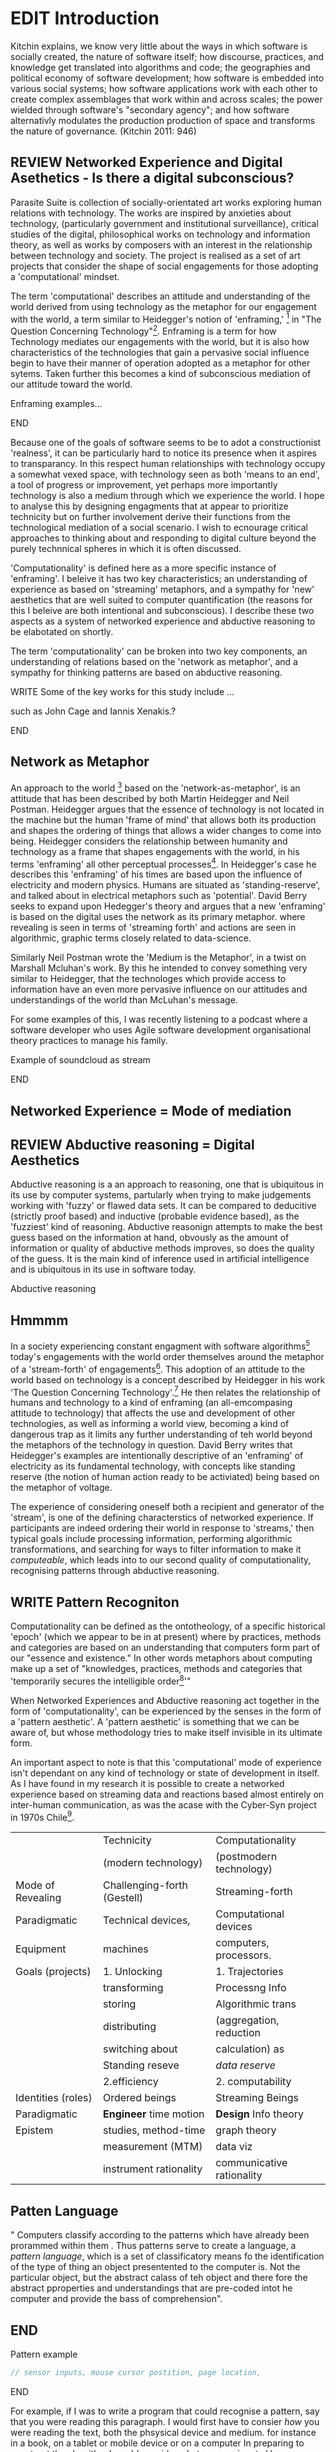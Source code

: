 #+TODO: WRITE EDIT REVIEW | DONE DELETE
* EDIT Introduction

Kitchin explains,
we know very little about the ways in which software is socially created, the nature of software itself; how discourse, practices, and knowledge get translated into algorithms and code; the geographies and political  economy of software development; how software is embedded into various social systems; how software applications work with each other to create complex assemblages that work within and across scales; the power wielded through software's "secondary agency"; and how software alternativly modulates the production production of space and transforms the nature of governance. (Kitchin 2011: 946)

** REVIEW Networked Experience and Digital Asethetics - Is there a digital subconscious?

   Parasite Suite is collection of socially-orientated art works exploring human relations with technology. The works are inspired by anxieties about technology, (particularly government and institutional surveillance), critical studies of the digital, philosophical works on technology and information theory, as well as works by composers with an interest in the relationship between technology and society. The project is realised as a set of art projects that consider the shape of social engagements for those adopting a 'computational' mindset.

     The term 'computational' describes an attitude and understanding of the world derived from using technology as the metaphor for our engagement with the world, a term similar to Heidegger's notion of 'enframing,' [fn:50] in "The Question Concerning Technology"[fn:49]. Enframing is a term for how Technology mediates our engagements with the world, but it is also how characteristics of the technologies that gain a pervasive social influence begin to have their manner of operation adopted as a metaphor for other sytems. Taken further this becomes a kind of subconscious mediation of our attitude toward the world.

*************** Enframing examples...
*************** END

 Because one of the goals of software seems to be to adot a constructionist 'realness', it can be particularly hard to notice its presence when it aspires to transparancy. In this respect human relationships with technology occupy a somewhat vexed space, with technology seen as both 'means to an end', a tool of progress or improvement, yet perhaps more importantly technology is also a medium through which we experience the world. I hope to analyse this by designing engagments that at appear to prioritize technicity but on further involvement derive their functions from the technological mediation of a social scenario. I wish to ecnourage critical approaches to thinking about and responding to digital culture beyond the purely technnical spheres in which it is often discussed.

 'Computationality' is defined here as a more specific instance of 'enframing'. I beleive it has two key characteristics; an understanding of experience as based on 'streaming' metaphors, and a sympathy for 'new' aesthetics that are  well suited to computer quantification (the reasons for this I beleive are both intentional and subconscious). I describe these two aspects as a system of networked experience and abductive reasoning to be elabotated on shortly.

The term 'computationality' can be broken into two key components, an understanding of relations based on the 'network as metaphor', and a sympathy for thinking patterns are based on abductive reasoning.


*************** WRITE Some of the key works for this study include ...
such as John Cage and Iannis Xenakis.?
************** END

** Network as Metaphor

  An approach to the world [fn:47] based on the  'network-as-metaphor', is an attitude that has been described by both Martin Heidegger and Neil Postman.
Heidegger argues that the essence of technology is not located in the machine but the human 'frame of mind' that allows both its production and shapes the ordering of things that allows a wider changes to come into being. Heidegger considers the relationship between humanity and technology as a frame that shapes engagements with the world, in his terms 'enframing' all other perceptual processes[fn:48]. In Heidegger's case he describes this 'enframing' of his times are based upon the influence of electricity and modern physics. Humans are situated as 'standing-reserve', and talked about in electrical metaphors such as 'potential'. David Berry seeks to expand upon Hedegger's theory and argues that a new 'enframing' is based on the digital uses the network as its primary metaphor. where revealing is seen in terms of 'streaming forth' and actions are seen in algorithmic, graphic terms closely related to data-science.

Similarly Neil Postman  wrote the 'Medium is the Metaphor', in a twist on Marshall Mcluhan's work. By this he intended to convey something very similar to Heidegger, that the technologes which provide access to information have an even more pervasive influence on our attitudes and understandings of the world than McLuhan's message.

For some examples of this, I was recently listening to a podcast where a software developer who uses Agile software development organisational theory practices to manage his family.
************** Example of soundcloud as stream
************** END

** Networked Experience = Mode of mediation

** REVIEW Abductive reasoning = Digital Aesthetics

   Abductive reasoning is a an approach to reasoning, one that is ubiquitous in its use by computer systems, partularly when trying to make judgements working with 'fuzzy' or flawed data sets. It can be compared to deducitive (strictly proof based) and inductive (probable evidence based), as the 'fuzziest' kind of reasoning. Abductive reasonign attempts to make the best guess based on the information at hand, obvously as the amount of information or quality of abductive methods improves, so does the quality of the guess. It is the main kind of inference used in artificial intelligence and is ubiquitous in its use in software today.

Abductive reasoning

** Hmmmm

In a society experiencing constant engagment with software algorithms[fn:43] today's engagements with the world order themselves around the metaphor of a 'stream-forth' of engagements[fn:44]. This adoption of an attitude to the world based on technology is a concept described by Heidegger in his work 'The Question Concerning Technology'.[fn:45] He then relates the relationship of humans and technology to a kind of enframing (an all-emcompasing attitude to technology) that affects the use and development of other technologies, as well as informing a world view, becoming a kind of dangerous trap as it limits any further understanding of teh world beyond the metaphors of the technology in question. David Berry writes that Heidegger's examples are intentionally descriptive of an 'enframing' of electricity as its fundamental technology, with concepts like standing reserve (the notion of human action ready to be activiated) being based on the metaphor of voltage.

  The experience of considering oneself both a recipient and generator of the 'stream', is one of the defining characterstics of networked experience. If participants are indeed ordering their world in response to 'streams,' then typical goals include processing information, performing algorithmic transformations, and searching for ways to filter information to make it /computeable/, which leads into to our second quality of computationality, recognising patterns through abductive reasoning.

** WRITE Pattern Recogniton

  Computationality can be defined as the ontotheology, of a specific historical 'epoch' (which we appear to be in at present) where by practices, methods and categories are based on an understanding that computers form part of our "essence and existence." In other words metaphors about computing make up a set of "knowledges, practices, methods and categories that 'temporarily secures the intelligible order[fn:1]'"

   When Networked Experiences and Abductive reasoning act together in the form of 'computationality', can be experienced by the senses in the form of a 'pattern aesthetic'. A 'pattern aesthetic' is something that we can be aware of, but whose methodology tries to make itself invisible in its ultimate form.


An important aspect to note is that this 'computational' mode of experience isn't dependant on any kind of technology or state of development in itself. As I have found in my research it is possible to create a networked experience based on streaming data and reactions based almost entirely on inter-human communication, as was the acase with the Cyber-Syn project in 1970s Chile[fn:41].

|--------------------+-----------------------------+---------------------------|
|                    | Technicity                  | Computationality          |
|                    | (modern technology)         | (postmodern technology)   |
|--------------------+-----------------------------+---------------------------|
| Mode of Revealing  | Challenging-forth (Gestell) | Streaming-forth           |
|--------------------+-----------------------------+---------------------------|
| Paradigmatic       | Technical devices,          | Computational devices     |
| Equipment          | machines                    | computers, processors.    |
|--------------------+-----------------------------+---------------------------|
| Goals (projects)   | 1. Unlocking                | 1. Trajectories           |
|                    | transforming                | Processng Info            |
|                    | storing                     | Algorithmic trans         |
|                    | distributing                | (aggregation, reduction   |
|                    | switching about             | calculation) as           |
|                    | Standing reseve             | /data reserve/            |
|                    | 2.efficiency                | 2. computability          |
|--------------------+-----------------------------+---------------------------|
| Identities (roles) | Ordered beings              | Streaming Beings          |
|--------------------+-----------------------------+---------------------------|
| Paradigmatic       | *Engineer* time motion      | *Design* Info theory      |
| Epistem            | studies, method-time        | graph theory              |
|                    | measurement (MTM)           | data viz                  |
|                    | instrument rationality      | communicative rationality |
|--------------------+-----------------------------+---------------------------|

** Patten Language
" Computers classify according to the patterns which have already been prorammed within them . Thus patterns serve to create a language, a /pattern language/, which is a set of classificatory means fo the identification of the type of thing an object presentented to the computer is. Not the particular object, but the abstract calass of teh object and there fore the abstract pproperties and understandings that are pre-coded intot he computer and provide the bass of comprehension".
** END

*************** Pattern example
#+BEGIN_SRC javascript
// sensor inputs, mouse cursor postition, page location,

#+END_SRC
*************** END

   For example, if I was to write a program that could recognise a pattern, say that you were reading this paragraph. I would first have to consier /how/ you were reading the text, both the phsysical device and medium. for instance in a book, on  a tablet or mobile device or on a computer
 In preparing to construct the algorithm I would consider what sensory inputs I have available, then design a solution
 and intention to read the paragraph that you are currently reading. A program might consist of a tracking of the

*************** Personal example of emplacement
*************** END


** WRITE socialise and surveil

'Computationality' can then be experienced as a combination of computer processing and networking capabilty that embody a particular aesthetic and mode of experience for those that interact with the works [fn:3]. The particulars of the experience and aesthetic of 'computationality' has been specifically collected and outlined by others[fn:4] but I loosely define it as the experiencne of a real world decision that seems influenced or larely determined by by what would be appropriate for the algorithmic sensibilities of a machine rather than a human sense of design aesthetic. The manner in which this is realised

     A particular aspect of the 'computational' I have focussed on is the felt sense that a machine can be treated as a participant and social actor rather than a tool.
*************** Examples
		*************** END

*** EDIT
  An ontological shift towards sympathy for the machnines 'algorithmic' methods of understanding, mediating our own notions of beauty. The projects are intended to be open ended, generative and participatory, blurring lines between artist and audience. A key goal of the works is for proamming choices to affect dramatic shifts in  social roles and duties for participants. The concept is to place emphasis on the notion that a generalised  machine can constructed equally be a machine gun or a vacuum cleaner, or a collaborator or spy. Despite the outward presentation of a work or adoption of controversial digital 'features' such as data mining or monitoring,  technological systems are much more than hardware and code, they represent a,"'seamless web' of social, institutional and technological relationships.'"(122)It is the the heirachies and logistics of society that  play a crucial role in determining the material formation of a work[fn:5].

    The conceptual inspiration for these works is drawn from histories of early computing, the philosophical influence of early digital design, and cybernetic thought [fn:6], as well as philosophical works about technology and communication. [fn:7] Specific models and refereences for the works are outlined later in their descriptions and documentation. In general, it is the history of cultural metaphors about computation, as well as studies of  technological opportunities that never materialised or fell to the wayside, that have helped me to explore other possibilieties for social interaction in computing.[fn:8] By exploring these topics we can see interesting possibilities for restructuring networked engagements with machines. I wish to argue, as has been shown by Eden Medina in her study of some of the rudimentary techniques explored by the cyberneticians of the Cybersyn project in Allende's Chile, that it is not realtime communication of high tech computing that determines the sense of a 'networked experience', rather it is the idea of bi-directional streams of information that are being responded to. This idea is central in much of cybernetic organisational theory, and informs a wide range of practices today. One which I use extensively is the 'streams' programming technique, one that is prevalent in an extensive number of web programs at the moments.[fn:9]

*************** WRITE Go on more about audio
 In particular I have focused on the act of surveillance, a term that I am trying to explore beyond of its pejorative sense. Exploring the  term surveillance has allowed me to consider the thin line between social engagement and intelligence collection. Particularly when considering the perspective of a machine, it can be difficult to differentiate between methods that might enable new kinds of engagement and those that might alienate. In parasite one I have tried to design a surveilance model that offers two-way methods of remote listening by exploitng aspects of audio
*************** END

This term surveilance represents a useful union point between the machine and network, and implies a model of engagement based up monitoring and responding to interactions in a dynamic manner. For my studies it has come to represent a point of coalescence between the anxieties of today and an area of early study in the field of cybernetics. Particularly in the early era of computing, and similar to speculation about the possible uses of the phonograph[fn:10], cyberneticians were wildly imagining what a computer would be useful for. Certain unexpected innovations such as email also totally changed the field.

"E-mail emerged in 1971 when users began experimenting with ways of sending electronic messages from one networked computer to another. In her study of the Internet's origins, Janet Abbate writes that e-mail "remade" the ARPANET system and caused it to be see 'not as a computer system but rather as a communication sytem.'(ref.82) 1.[fn:11]

It is my belief that the notion of the usefulness for the computer in exploring musical, social and political possibilities can often be surprisingly limited. The key area of limitation I wish to explore is in the area of networked interaction between multiple agents. The key theme is essentially how the 'social' can be introduced into artistic and compositional practice.

The notion of the responsive surveillant, who may take on any biological or material form, is one of the cornerstone ideas of the field of cybernetics. We can see this biologically influenced notion otherwise known as a feedback system everywhere from the thermostat to many of the software 'daemons' of computers that operate in the backhand of UNIX based computers.[fn:12]

In these early experiments with the idea of 'what a compute should be', we can see the possibilities and disappointments of concepts such as like 'Socialist Computing', and efforts to radically reconsider the function of the computer when it is relevant to the culture and philosophy of disparate groups.

Artistically a reconsideration of the manner in which we interact with computers and each other under the banner of surveillance also represents a sincere attempt to portray some of the radical possibilities of computer art when it embraces its lineage and explores the anxieties of the present.

These three areas: the philosophies of how machinic interactions have coalesced into one commonly accepted into a common form, a look at unexplored possibilities and under-emphasised potentials in the present, and a search for how to revive those alternative futures, each represent the three strands of artistic research in the project.

I have attempted to unify these into four project.

It is a kind of consideration of the discrete and quantifiable that happens when we begin to employ a kind of empathy toward a machinic perspective.
*** EDIT
**** p1.
'immateriality of software[fn:13]'
Describes it as a /super-medium/ that unifies other forms,  (tv/film/radio/print), rather than containing them it reforms and reshapes them into a "new unitary form"[fn:14] "this super-medium acts as both a mediatingn and structuring frame that we must understand through its instantiation under particular physical constraints" - Rejecting the immateriality of software. Analysisng the doing, platform studies.

The terms 'softwarized society' coined by Dacid Berry [fn:15] encapsulates what I see as the outcome of networked experience and computational aesthetics. The term describes the impuct of computers on culture as both metaphor and (an often transparent) medium. {such as?} As technology inculcates itself we are indanger of forgetting how entangled with computer code we really are, it would be hard for me to think of any aspect of my daily life that isn't entangled within the world of software code, living within a nation dependant on software, and using it to write this exegesis. Software is part of the narrative of our lives, and yet often overlooked. Fuller (2006) notes, "in a sense, all intellecual work is now 'software study', in that the software provides its media and its context..." Berry encourages us to think about the "structure of feeling[fn:16]"  and methods of usefulness permitted by code. Noting that technology is a cultural metaphor as well as lexical and physical object. These varied cultural thoughts about technology in relation to the self and society inform practice and engagement with tools as well as wider social and economic relations. To the extent that Berry believes the metaphors of software in particular, to form a 'plane of immanance' that shapes relations[fn:17].
*** WRITE

By treating projects as socio-technical assemblages, connected to "broader networks of social relations and institutional ensembles"[fn:18]. I plan to
use technology as its own medium to consider the role of technologies. The intent is not to reject or provocate but to describe origins of human anxiety about the digitization of our world [fn:19].

As the context of the work is on social uses of technology, particul the manner in which  actors roles this can be manipulated within these, research for this project has involved histories of the social in computing. Within these histories, didactic and utopian attitudes to technology are rife, particularly in studying the histories of cybernetics, early personal-computing and 'socialist'-computing [fn:20].

However they it has tended to become apparent that the hopes and dreams of people like Stafford Beer and Stewart Brand are products of their of their time, in which the possibilities of new tools empowering users to create new worlds did seem real. This utopian bent make for interesting parellels with modern composers such as Stochasen and Xenakis, who exhibited similar attitudes about technology [fn:21].

it is this tension between the utopian attitudes of the past and some of the anxieites of the present. All of which belie the use of the same kinds of tchnology, which I wish to explore in these workds. My hypothesis is that there is a way through this, that within some of the most pervasively distressing manipulations of technology by governmet agencies and coverty actors[fn:22], there are techniques to reconsider the uses of technology once again if we look to some of these abandoned histories of computing.

*************** WRITE Para on theory
*************** END

With the hope to point out some of the heirachies and possbilities bestowed on different actors given certain combinations. The emphasis is on the social and collaborative aspects that are possbile, with their attendant possibilities for exploitation, re-working and misuse both creative and destructive.

One particuular kind of technological assemblage that is commonly known to provoke feelings of anxiety about the digital, is techniques of surveillance[fn:23]  , can have their heirachies and processes changed to give power to new actors and outcomes.

These projects, which try to take the same materials and processes of the anxiety inducing technologies in question are somewhat foregone in their conclusion that is often the heightened ability of established heirachies and actors to utilise these tools for ill will rather than the technic itself.

In my attempt to consider the design and implementation of tools like computer vision, real-time communication and data-colleciton, I have often found that the design and user experience as a developer is often imprinted with the culture and expectations of the teams that assembled the foundations of these tools[fn:24]. In a sense I have discovered  a source for my own anxiety in a consciousness of the kind of corporate cultures values embedded in the design of systems. My response to this has been to try and configure atypical user interfaces and methods of engagement, such as avoiding teh user metaphor of a person sitting at a computer terminal with keyboard and mouse, and trying to treat sound as a first-class user interaction medium[fn:25].


In this sense the work is inspired by coucpets such as 'sousveillance'[fn:26] where a technology is leveled against an oppressor rather than the opposite. In my course of exploring how to 'turn the tables' however, I have also found that it is often the composition of technologies and the relationships that their design encourages[fn:27], that require the formulation of organic and locally specific technologies that offer solutions more relevant in my case for an artistically inpired, more affecting outcome, and on a general level benefit participants.

*** TODO Quote about subroutines and influence on programming[fn:28].


However the process by which I developed this project was not from a carefully chosen theme, but rather a methodoology where I have sought to describe some of the 'back boxes' of communications that I interact with on a daily basis. My methodology for investigating something like data-collection, monitoring and signal intelligence is derived from creating a project that mimics a small subset of these behaviors in an uncommon context, and then noting the processes that are fundamental to the existence of the 'machine'. This method involves treating the world in a manner very simlar to the concept of a 'function', otherwise known as a subroutine in computer programming. In some way I am attempting to import concepts from a pradigm in computer programming, 'functional programming'

Many interesting things can be said about

. It just so happens that when I consider some of the inherant qualities of the manner in which I would conduct myself, even in moments that I step away from a 'screen', the encounters of my life are all deeply network driven. One of the discoveries of early computing i sthat computational speed makes vastly wider and new kinds of networks possible.[fn:29]
Pattern Aesthetic-

*** TODO Quote about discovery of email from Cybersyn[fn:30]


**** In previous projects I have explored the strangeness of everyday objects, using sound as a  tool for the expression of a-human sentiment? :kill:

If I was to describe a common daily schedule for the period over which I have been working on these projects, it would be a highly computational one. However even if I was to completely to withdraw, to refuse to acknowledge how much of life is order by the twin processes of networking and computation. I would stil be embedded in a system in which my birt[fn:31]h, sustenance[fn:32],

I wake daily, and usually the first thing I do is check my emails. After that I eat, drink coffee and walk to my studio. There I will usually spend the first two hours reasearching, either reading books on a relevant topic or trying to follow any blog posts or online tutorials about the technical aspects of the 'black boxes' that are the technical building blocks of my projects.


** Networked Experience

My definition is an embodied process of understanding that takes place across a network. Some of the times one might typically include the remote administration of computers, multi-user collaboration on documents (as seen in services like google docs), or even on a  more basic level telecommunications services of all kinds that allow for two way interaction.

Here we notice that the technologies that *offer* networked experience as a technology are unlimited, but it is the situations in which it becomes a *practice* which are interestion to me. What defines the practice is the interaction of more than one participant and the aspect of message communication as a tool rather than crafting.

What I am particlarly interested in is mutual real-time meaning making between multiple particpants or kinds of actors.

** Inspirations

The inspiriation is taken from Serres concept of 'black boxing'. Seeing the world in terms of components. Taking one and stripping away layers of abstraction in order to understand the processes involved, then returning the 'box' to its position  with newfound understanding.

In my case I am looking at the current state of human relations as I experience them. I am particularly focussed on the 'machinic' qualities and the managemnt of what is commonly thought of as mediation, and common anxieties and concerns with current engagement. I am usingtools that seem applicable and the easiest and most relevant to the concerns. typically the same materials such as, web page scripting, electronic components and sensory inputs and outputs, that are involved in the 'black box'.

So while the work might seem at first technical in nature. I am more interested in trying to 'simply' understand a set of relations and use audio as a descriptive tool.


The four art installations I have assembled represent a set of considerations about how music and technology should interact, and of what this might mean for wider attitudes about the role of the computer in music and society at large.

*** TODO
** How we got to

   My research has been into the technologi]cal ideologies that have shaped attitudes to the use of computers in music. Particularly the lineage of political strains Romantic Individualism and utopianism that beacame a part of the ethos of what is know as "The California Ideology"[fn:33] This fusion of various strains of thought among academics and inventors after World War Two would go on to shape many aspects of the design and research into the use of computers that we continue to use today.[fn:34]

Similarly to the cyberneticians, counterculturaliststs and techno-utopians, I wish to explore the interaction of sytems and tools and how the relate.

However in the field of music has at times been both highly influential, as Fred Turner argues that the use of rock music and stereo equipment as a 'mind expanding' tool was highly influential on the design of the computer.

However the notion of computer music has also offered a challenge for software designers to offer a satisfactory interface for,

it has also at times offered a challenge to the

It is my argument that aspects of thinking about how computers should be used in art and music are limited by ideological constraints on the kinds of interaction that can be permitted.

The lineage of the the 'california ideology' on interaction with computers today seems to enforce the idea of engagement witha  computer being focused on having one operator, holding tight deterministic control over one program utilising an acceptable set of input and output techniques.

However rather than attempting to completely divorce myself from this lineage or propose my own utopia. I wish to make a study of these forces of technoligical ideology and incorperate it into my artworks. By blending representations of the problematic lineage and present state of paranoia with other utopian visions of computing that never quite made it. As well as some of my own ideas about what might be possible in the realm of collaborative experience and new and experimental engagement with machines, others and ourselves. I hope to reintroduce political ideas into the discussion of technology by reintroducing the social and political into the musical and technological landscape.

I argue that there is a link between some aspects of the transhumanism which has influenced much of technological design and desires of transcendence in 20th century music compoers such as John Cage that has emphaised transcendce at he expese of 'silencing the social' in the wods of Douglas Kahn. It is not my wish to decry these works, rather to celebrate and reconsider them in the context of today where we are never sure if we are too connected and being surveilled, or too alone and alienated. Instead by seeking o re-empahises teh socaial, collaboratvie aspects of that is already there Instead by seeking o re-empahises teh socaial, collaboratvie aspects of that is already there.

** TODO Unexplored Futures

** TODO Future Interfacing



I feel that my work is a kind of physical reaserch into the terms of contention and the possibilites they might offer. i feel that difficult, negative or contentious terms are not as exhausted or pre-determined in meaning as we might imagine.

 of one vision of computing with some of the other

As well as considering the ideaologies and politics that have informed the design of our 'tools', the works look at the ideas about appropriate aesthetics


as well as the aesthetics of the msucial landscape that those tools, their operators and composers help create.

It is my conjecture that in followng the history of early computing and developments in musical technolgy, we can see how the culture of three areas in western culture, military industrial and academic, became a key part of what I have termed 'contract culture' in the world after world war two.

The following works are a study in the relationship and possibilities in the spaces between communication technology and artistic practice.

Communications technology and musical practice hold much in the way of a common history, converging and

albeit a

 practcie, tradition and aesthetics. From the use of drums as a signalling tool, or even drum languages [fn:35] to the development of brass instruments for

and aesthetics, these works attempt to explore what the future of this relationship might hold.

**

On a personal level one piece of anecdotal evidence that I have noticed is the large number of programmers and ICT (informatin Communicatons Technolgy) workers that are musicians, composers or disc
jockeys.

*** TODO Look up famous ppl doing both

Links between player piano and loom.


*** TODO History of ICT links to music tech


One of the more interestng developments of the late 20th and early
21st century is the shift in the role of computing. Inititially
considered a tool limited to calculations and reckonings [fn:30], the
ability of computer to transmit and record has made it into a highly
effective communications tool. It is the tension between these two
roles, what I have started to think of as a tension between two different models for the organisation of information as outlined by De Landa..

of in the heirachy of information organisation and transmission that is deeply explored in

between the signal and database, that I see exemplified in the contempory discourse about
surveilland and technology.[fn:29]

A computer can perform many roles, part of what makes general purpose machines interesting is their ability to be reconfigured. However that is not to say that the possibilities are limitless or easily explored. There are many things that are naturally difficult to do with general purpose computing for a wide variety of reasons that are too long to list. [fn:36] Furthermore, the manner in
which a product is designed, developed and organised, is often
specific to the workplace culture, organisation and mode of production
under which it originated. These kind of influences are likely to only
deepen rathr than disappear.[fn:37] A classic text describing this
scenario is the study by x..
*** TODO Find article about organisation culture I have

Many of the functions of modern society depend upon the computer not as a caculator but as a communications tool to relay messages. However in practice, the processes that allow communication to take place, message packaging, routing, encryption, transmittion and error checking are all based on the computation of algorithms. Because of the hybrididy of modern communication, both computational and networked, I have chosen to study how modern communication and musical practice can be interrelated.

As this project, determined in looking at 'possibilities', has a somewhat futuristic bent. I have elected to be somewhat wary of the degree to whih I cast the future in the mod eof my own emplacement. This circular inevitablility of conditioning my works into a kind of 'future-present' is somewhat inescapable. However in an attempt to mitigate this I have tried to take inspiriations for my work from other 'failed utopias' as much as the one I currently reside in.

In looking to early expectations and the failed dreams or unexplored possibilities of early omputer history, particulary notions of socialist computing, artificial intellignece, cybernetic surveilland and hippie counterculture, along with the ideas of modernist music composer such as Xenakis, Berio and Stochausen, who all had similar utopian notions about the future of both society and their art.

the cybersyn surveillance project of ALlende's Chile, the cybernetic counterculture of 1960's San Franciso and

I have instead looked at other failed utopias. Since this work is a study in the effects of networking and computation.

To do so iI have studied

In order to look at some of the possibilities, it is necessary to apporximate

A closer look at the terms involved part forms the basis for beginning this work.

Exploring some of their neglected meanings and history of terms and contrasting that with where the emphasis of specific definition lies today is a key part of the work. By looking at the complete history and meaning of terms, particularly alternate meanings, I feel we can begin to excavate other possibilities, possibilities that were always available but feel cut off from now.

For example, the word computer has a been on a historical journey from meaning a human being that makes calculations, to a device facilitation calculation. However even the interesting parts of that statement miss some of the socio-cultural aspects of what a being a computer means.

For instance that computers were once large teams of people used in warfare to calculate distances, supplies and give reckonings for artillery. Or that later computers became numerical analysts, a job that was generally gendered to be for women, and teams of women were given the task of managing early machine-based computers. (Hmm prob not necessary, incl. refs).

How to portray this rich and often conflicted history in a word is a difficult task. We see that  a key role for the artist can be excavating meaning. Looking that the meanings that have been applied over the years and following a common task in critical theory, asking why certain aspects have traditionally been ignore, or taken as a given. Because of this, to begin my process I have given in depth listings of the meaning of key terms for the suite of works.  A dictionary definition offer a reflection on the range of meaning and the suggest links to the history of what are seen as ‘modern’ terms. I am seeking to try and combine and undermine these terms to try and understand my own position.

Networked, experience, computational, aesthetics and surveillance.

Of these five terms the only term not given in the title of the study, ‘surveillance’ represents both the shadow of the other four terms and also what I suspect is the means to analyse and explore the possibilities of the other terms.
*** Issues w/ thinking of sound based art-work as 'time based media'
    If installation is not a processional peice, w/ beginning and end, where does that situate sound? Digital influence. Is adaptive/ generative sound still time based? Is it more real time and responsive?
* Footnotes

[fn:3] link to uses of term 'Computationality'

[fn:15] Softwareised Society, Link opening of Phil of Software on dependance on software for survival. Berry p. 18

[fn:24] link to classic essay about design of saftware informed culture

[fn:25] Any links to this? There was a bit from Deland somewhere.

[fn:19] Software is eating the world

[fn:23] Def of Surveillance

[fn:26] Sousveilance link

[fn:27] Foucoult link, design of software and oppression

[fn:28] Functions in programming.

[fn:29] Computers and Society

[fn:30] Cybernetic Revolutionaries

[fn:31] design of medical monitoring machines (see berry)

[fn:32] Everything from the control of crops to the management of wild environments and  population control of wild species

[fn:8] Idea taken from the talk,"The Web that wasn't" )[[webthatwasnt][TWTW]]

[fn:12] Whats a daemon yo.

[fn:33] Link to[[http:hrc.wmin.ac.uk/theory-californianideology.html][Barbroo, Cameron - Hypermedia Research Centre

[fn:34] Examples: Skeudomorphic design, interactinon models. Give more

[fn:35] REf to drum languages

[fn:36] Here I am thinking about constraints like technical capabilty,
machinic power as well as cultural determinism, usability constraints
or challenges of imagination.

[fn:37] Ref to book on the desing of programs reflecting workplace.

[fn:20] Link to treer main history book / topics

[fn:21] Stoch to Xenakis quote

[fn:22] Link five eyes surveillance

[fn:18] Berry p.62

[fn:17] Berry and Deleuze, p. 18.

[fn:16] Berry, p. 6.

[fn:13] Berry 10

[fn:14] Berry 10

[fn:5] Idea inspired by Frocki's first film.

[fn:4] link to New Aesthetic site / files

[fn:6] Link to Weiner

[fn:7] Link De Landa, Berry.

[fn:10] Article about uses of early phonograph

[fn:38] Cybersyn 95

[fn:39] Cyber to Counter 259k

[fn:9] link to deetails on javascript streams

[fn:11] Edina 64

[fn:1] Thomson 2009 149-150.

[fn:2] [[http://stunlaw.blogspot.co.uk/2011/11/world-of-computationality-flickering.html][The World of Computationality: Flickering Objects and Streaming-beings]]

[fn:40] Ontotheology - See Heidegger

[fn:41] REf to dependdence on human actors in Cybersyn

[fn:42] Define what technicity is

[fn:43] Expampeles of constant engagement w/ algorithms especially in many processes that we consider as being 'away from the computer' For instance the production and shipping of any good is now entirely dependant on real time monitoring and 'just in time' production.

[fn:44] Berry (2011), an avid reader of Martin Heidegger, argues that in contrast to the /technnicity[fn:42]/ of electricity that ordered the /mode of revealing/ of Heidegger's world,

[fn:45] Heidegger and technology

[fn:46] wtf is this book called

[fn:47] Wtf is ontotheology

[fn:48] W concern Technolgy

[fn:49] Heidegger QCT

[fn:50] enframing
